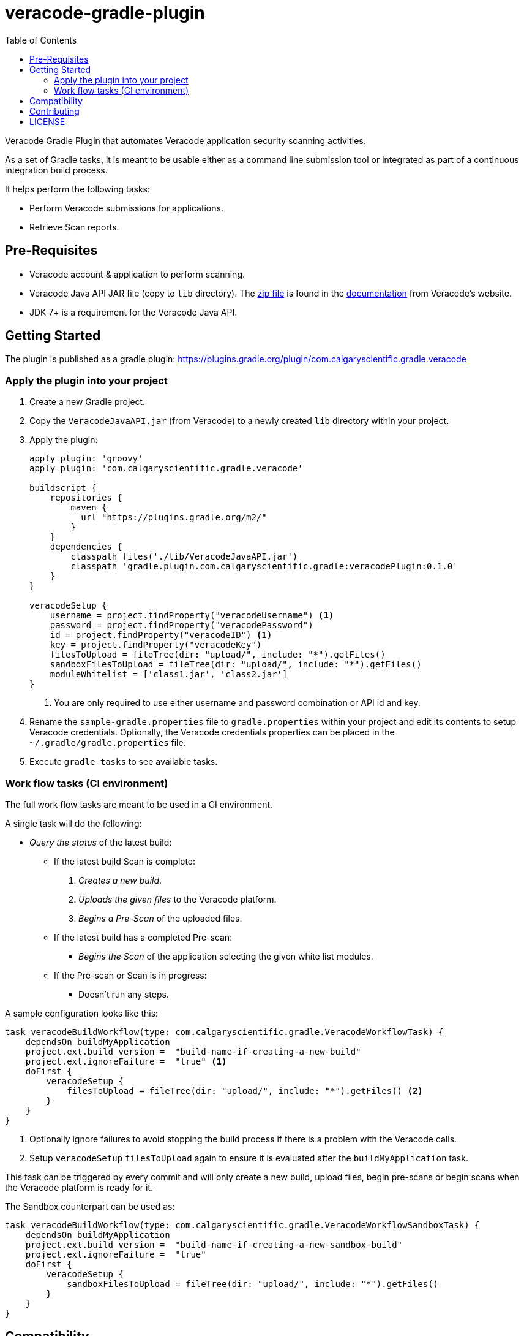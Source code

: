 = veracode-gradle-plugin
:toc:

Veracode Gradle Plugin that automates Veracode application security scanning activities.

As a set of Gradle tasks, it is meant to be usable either as a command line submission tool or integrated as part of a continuous integration build process.

It helps perform the following tasks:

* Perform Veracode submissions for applications.
* Retrieve Scan reports.

== Pre-Requisites

* Veracode account & application to perform scanning.
* Veracode Java API JAR file (copy to `lib` directory).
The https://tools.veracode.com/integrations/API-Wrappers/Java/bin/VeracodeJavaAPI.zip[zip file] is found in the https://analysiscenter.veracode.com/auth/helpCenter/api/c_about_wrappers.html[documentation] from Veracode's website.
* JDK 7+ is a requirement for the Veracode Java API.

== Getting Started

The plugin is published as a gradle plugin: https://plugins.gradle.org/plugin/com.calgaryscientific.gradle.veracode

=== Apply the plugin into your project

. Create a new Gradle project.

. Copy the `VeracodeJavaAPI.jar` (from Veracode) to a newly created `lib` directory within your project.

. Apply the plugin:
+
[source,groovy]
----
apply plugin: 'groovy'
apply plugin: 'com.calgaryscientific.gradle.veracode'

buildscript {
    repositories {
        maven {
          url "https://plugins.gradle.org/m2/"
        }
    }
    dependencies {
        classpath files('./lib/VeracodeJavaAPI.jar')
        classpath 'gradle.plugin.com.calgaryscientific.gradle:veracodePlugin:0.1.0'
    }
}

veracodeSetup {
    username = project.findProperty("veracodeUsername") <1>
    password = project.findProperty("veracodePassword")
    id = project.findProperty("veracodeID") <1>
    key = project.findProperty("veracodeKey")
    filesToUpload = fileTree(dir: "upload/", include: "*").getFiles()
    sandboxFilesToUpload = fileTree(dir: "upload/", include: "*").getFiles()
    moduleWhitelist = ['class1.jar', 'class2.jar']
}
----
<1> You are only required to use either username and password combination or API id and key.

. Rename the `sample-gradle.properties` file to `gradle.properties` within your project and edit its contents to setup Veracode credentials.
Optionally, the Veracode credentials properties can be placed in the `~/.gradle/gradle.properties` file.

. Execute `gradle tasks` to see available tasks.

=== Work flow tasks (CI environment)

The full work flow tasks are meant to be used in a CI environment.

A single task will do the following:

* _Query the status_ of the latest build:
  ** If the latest build Scan is complete:
    . _Creates a new build_.
    . _Uploads the given files_ to the Veracode platform.
    . _Begins a Pre-Scan_ of the uploaded files.

  ** If the latest build has a completed Pre-scan:
    *** _Begins the Scan_ of the application selecting the given white list modules.

  ** If the Pre-scan or Scan is in progress:
    *** Doesn't run any steps.

A sample configuration looks like this:

[source,groovy]
----
task veracodeBuildWorkflow(type: com.calgaryscientific.gradle.VeracodeWorkflowTask) {
    dependsOn buildMyApplication
    project.ext.build_version =  "build-name-if-creating-a-new-build"
    project.ext.ignoreFailure =  "true" <1>
    doFirst {
        veracodeSetup {
            filesToUpload = fileTree(dir: "upload/", include: "*").getFiles() <2>
        }
    }
}
----
<1> Optionally ignore failures to avoid stopping the build process if there is a problem with the Veracode calls.
<2> Setup `veracodeSetup` `filesToUpload` again to ensure it is evaluated after the `buildMyApplication` task.

This task can be triggered by every commit and will only create a new build, upload files, begin pre-scans or begin scans when the Veracode platform is ready for it.

The Sandbox counterpart can be used as:

[source,groovy]
----
task veracodeBuildWorkflow(type: com.calgaryscientific.gradle.VeracodeWorkflowSandboxTask) {
    dependsOn buildMyApplication
    project.ext.build_version =  "build-name-if-creating-a-new-sandbox-build"
    project.ext.ignoreFailure =  "true"
    doFirst {
        veracodeSetup {
            sandboxFilesToUpload = fileTree(dir: "upload/", include: "*").getFiles()
        }
    }
}
----

== Compatibility

Tested with the Java API version: `VeracodeJavaAPI v17.6.4.4 c201706231537`

Tested with the following XML file versions:

* appinfo: appinfo_version="1.1"

* applist: applist_version="1.2"

* buildinfo: buildinfo_version="1.4"

* detailedreport: report_format_version="1.5"

* buildlist: buildlist_version="1.3"

* filelist: filelist_version="1.1"

* prescanresults: prescanresults_version="1.4"

* sandboxlist: sandboxlist_version="1.0"

* sandboxinfo: sandboxinfo_version="1.2"

== Contributing

* Clone the project.

* Copy the `VeracodeJavaAPI.jar` (from Veracode) to a newly created `lib` directory in the root of the project.

* Run the tests:
+
`gradle test`

* Make your changes.

* Build and publish to mavenLocal by running:
+
`gradle publish`

* Create a PR after you have verified things are working as expected.

== LICENSE

MIT License

Copyright (c) 2017 Calgary Scientific Incorporated

Copyright (c) 2013-2014 kctang

Permission is hereby granted, free of charge, to any person obtaining a copy
of this software and associated documentation files (the "Software"), to deal
in the Software without restriction, including without limitation the rights
to use, copy, modify, merge, publish, distribute, sublicense, and/or sell
copies of the Software, and to permit persons to whom the Software is
furnished to do so, subject to the following conditions:

The above copyright notice and this permission notice shall be included in all
copies or substantial portions of the Software.

THE SOFTWARE IS PROVIDED "AS IS", WITHOUT WARRANTY OF ANY KIND, EXPRESS OR
IMPLIED, INCLUDING BUT NOT LIMITED TO THE WARRANTIES OF MERCHANTABILITY,
FITNESS FOR A PARTICULAR PURPOSE AND NONINFRINGEMENT. IN NO EVENT SHALL THE
AUTHORS OR COPYRIGHT HOLDERS BE LIABLE FOR ANY CLAIM, DAMAGES OR OTHER
LIABILITY, WHETHER IN AN ACTION OF CONTRACT, TORT OR OTHERWISE, ARISING FROM,
OUT OF OR IN CONNECTION WITH THE SOFTWARE OR THE USE OR OTHER DEALINGS IN THE
SOFTWARE.
